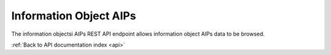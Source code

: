 .. _api-info-object-aips:

Information Object AIPs
=======================

The information objectsi AIPs REST API endpoint allows information object
AIPs data to be browsed.

.. http:get:: /api/informationobjects/<id>/aips

   Summary of information object AIP data.

   **Example request**:

   .. sourcecode:: http

      GET /api/informationobjects/508/aips HTTP/1.1
      Host: example.com

   **Example response**:

   .. sourcecode:: http

      HTTP/1.1 200 OK
      Content-Type: application/json

    {
        "results": null,
        "facets": null,
        "total": null,
        "overview": {
            "unclassified": {
                "count": 0
            },
            "total": {
                "size": 0,
                "count": 0
            }
        }
    }

   :statuscode 200: no error

:ref:`Back to API documentation index <api>`
